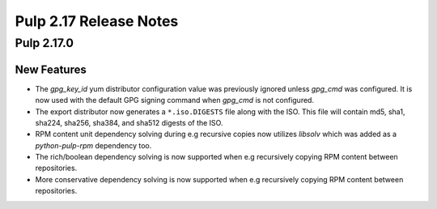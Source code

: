 =======================
Pulp 2.17 Release Notes
=======================

Pulp 2.17.0
===========

New Features
------------

* The `gpg_key_id` yum distributor configuration value was previously ignored
  unless `gpg_cmd` was configured.  It is now used with the default GPG signing
  command when `gpg_cmd` is not configured.

* The export distributor now generates a ``*.iso.DIGESTS`` file along with the ISO.
  This file will contain md5, sha1, sha224, sha256, sha384, and sha512 digests of the ISO.

* RPM content unit dependency solving during e.g recursive copies now utilizes
  `libsolv` which was added as a `python-pulp-rpm` dependency too.

* The rich/boolean dependency solving is now supported when e.g recursively
  copying RPM content between repositories.

* More conservative dependency solving is now supported when e.g recursively
  copying RPM content between repositories.
